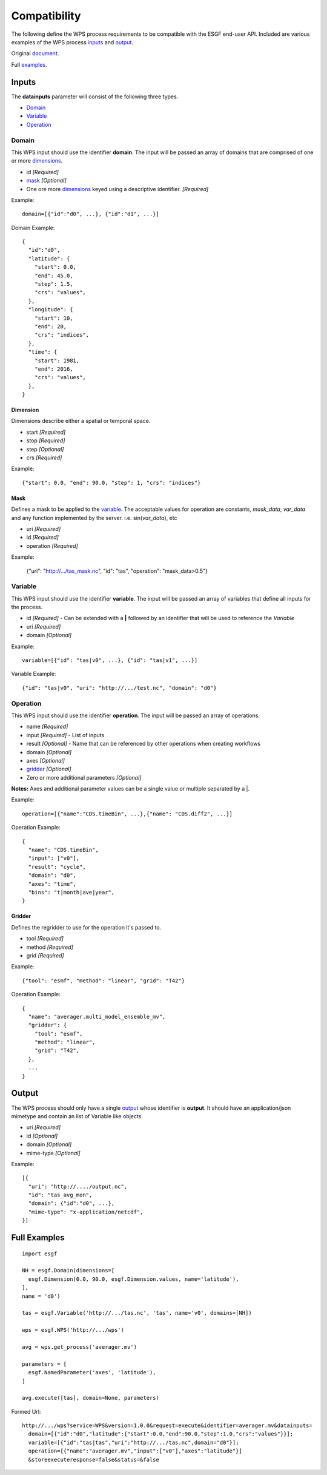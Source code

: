 Compatibility
=============

The following define the WPS process requirements to be compatible with
the ESGF end-user API. Included are various examples of the WPS process 
inputs_ and output_.

Original document_.

.. _Document: https://docs.google.com/document/d/1GSLwSJPUCfs-ZrYCG1n7BcWyldvb4pT9nYD3zkPCwao

Full examples_.

Inputs
------

.. _Inputs:

The **datainputs** parameter will consist of the following three types.

- Domain_
- Variable_
- Operation_

Domain
^^^^^^

.. _Domain:

This WPS input should use the identifier **domain**. The input will be passed
an array of domains that are comprised of one or more dimensions_.

- id *[Required]*
- mask_ *[Optional]*
- One ore more dimensions_ keyed using a descriptive identifier. *[Required]*

Example::
  
  domain=[{"id":"d0", ...}, {"id":"d1", ...}]

Domain Example::

  {
    "id":"d0",
    "latitude": {
      "start": 0.0,
      "end": 45.0,
      "step": 1.5,
      "crs": "values",
    },
    "longitude": {
      "start": 10,
      "end": 20,
      "crs": "indices",
    },
    "time": {
      "start": 1981,
      "end": 2016,
      "crs": "values",
    },
  }

Dimension
"""""""""

.. _Dimensions:

Dimensions describe either a spatial or temporal space.

- start *[Required]*
- stop *[Required]*
- step *[Optional]*
- crs *[Required]*

Example::

  {"start": 0.0, "end": 90.0, "step": 1, "crs": "indices"}

Mask
""""

.. _Mask:

Defines a mask to be applied to the variable_. The acceptable values for
operation are constants, *mask_data*, *var_data* and any function implemented
by the server. i.e. sin(*var_data*), etc

- uri *[Required]*
- id *[Required]*
- operation *[Required]*

Example:

  {"uri": "http://.../tas_mask.nc", "id": "tas", "operation": "mask_data>0.5"}

Variable
^^^^^^^^

.. _Variable:

This WPS input should use the identifier **variable**. The input will be passed
an array of variables that define all inputs for the process.

- id *[Required]* - Can be extended with a **|** followed by an identifier that will be used to reference the *Variable*
- uri *[Required]*
- domain *[Optional]*

Example::

  variable=[{"id": "tas|v0", ...}, {"id": "tas|v1", ...}]

Variable Example::

  {"id": "tas|v0", "uri": "http://.../test.nc", "domain": "d0"}

Operation
^^^^^^^^^

.. _Operation:

This WPS input should use the identifier **operation**. The input will be passed
an array of operations.

- name *[Required]*
- input *[Required]* - List of inputs
- result *[Optional]* - Name that can be referenced by other operations when creating workflows
- domain *[Optional]*
- axes *[Optional]*
- gridder_ *[Optional]*
- Zero or more additional parameters *[Optional]*

**Notes:**
Axes and additional parameter values can be a single value or multiple separated
by a \|.

Example::
  
  operation=[{"name":"CDS.timeBin", ...},{"name": "CDS.diff2", ...}]

Operation Example::

  {
    "name": "CDS.timeBin",
    "input": ["v0"],
    "result": "cycle",
    "domain": "d0",
    "axes": "time",
    "bins": "t|month|ave|year",
  }

Gridder
"""""""

.. _Gridder:

Defines the regridder to use for the operation it's passed to.

- tool *[Required]*
- method *[Required]*
- grid *[Required]*

Example::

  {"tool": "esmf", "method": "linear", "grid": "T42"}

Operation Example::

  {
    "name": "averager.multi_model_ensemble_mv",
    "gridder": {
      "tool": "esmf",
      "method": "linear",
      "grid": "T42",
    },
    ...
  }

Output
------

.. _Output:

The WPS process should only have a single output_ whose identifier is **output**. It
should have an application/json mimetype and contain an list of Variable like objects.

- uri *[Required]*
- id *[Optional]*
- domain *[Optional]*
- mime-type *[Optional]*

Example::

  [{
    "uri": "http://..../output.nc",
    "id": "tas_avg_mon",
    "domain": {"id":"d0", ...},
    "mime-type": "x-application/netcdf",
  }]

Full Examples
-------------

.. _Examples:

::

  import esgf

  NH = esgf.Domain(dimensions=[
    esgf.Dimension(0.0, 90.0, esgf.Dimension.values, name='latitude'),
  ],
  name = 'd0')

  tas = esgf.Variable('http://.../tas.nc', 'tas', name='v0', domains=[NH])

  wps = esgf.WPS('http://.../wps')

  avg = wps.get_process('averager.mv')

  parameters = [
    esgf.NamedParameter('axes', 'latitude'),
  ]

  avg.execute([tas], domain=None, parameters)

Formed Url::

  http://.../wps?service=WPS&version=1.0.0&request=execute&identifier=averager.mv&datainputs=
    domain=[{"id":"d0","latitude":{"start":0.0,"end":90.0,"step":1.0,"crs":"values"}}];
    variable=[{"id":"tas|tas","uri":"http://.../tas.nc",domain="d0"}];
    operation=[{"name":"averager.mv","input":["v0"],"axes":"latitude"}]
    &storeexecuteresponse=false&status=&false

